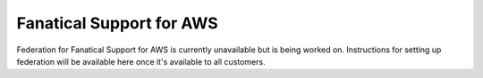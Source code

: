 .. _faws-mapping-ug:

Fanatical Support for AWS
-----------------------------------------------

Federation for Fanatical Support for AWS is currently unavailable but is being
worked on. Instructions for setting up federation will be available here once
it's available to all customers.

